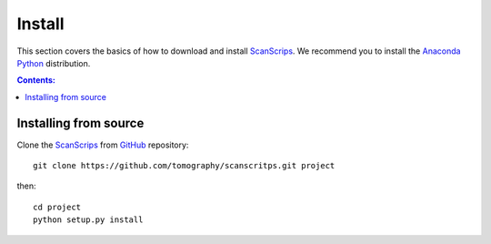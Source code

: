 =======
Install
=======

This section covers the basics of how to download and install 
`ScanScrips <https://github.com/tomography/scanscripts>`_. We recommend you 
to install the `Anaconda Python <http://continuum.io/downloads>`_
distribution.

.. contents:: Contents:
   :local:


Installing from source
======================
  
Clone the 
`ScanScrips <https://github.com/tomography/scanscripts>`_  
from `GitHub <https://github.com>`_ repository::

    git clone https://github.com/tomography/scanscritps.git project

then::

    cd project
    python setup.py install
    
